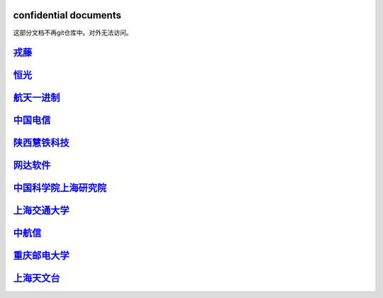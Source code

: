 confidential documents
======================

这部分文档不再git仓库中。对外无法访问。

`戎藤 <customer/confidential_戎藤.md>`__
========================================

`恒光 <customer/confidential_恒光.md>`__
========================================

`航天一进制 <customer/confidential_航天一进制.md>`__
====================================================

`中国电信 <customer/confidential_中国电信ceph测试问题总结.md>`__
================================================================

`陕西慧铁科技 <customer/confidential_陕西慧铁科技.md>`__
========================================================

`网达软件 <ffmpeg.md>`__
========================

`中国科学院上海研究院 <customer/confidential_中国科学院上海研究院.md>`__
========================================================================

`上海交通大学 <customer/confidential_上海交通大学.md>`__
========================================================

`中航信 <customer/confidential_中航信.md>`__
============================================

`重庆邮电大学 <customer/confidential_重庆邮电大学.md>`__
========================================================

`上海天文台 <customer/confidential_上海天文台.md>`__
====================================================

